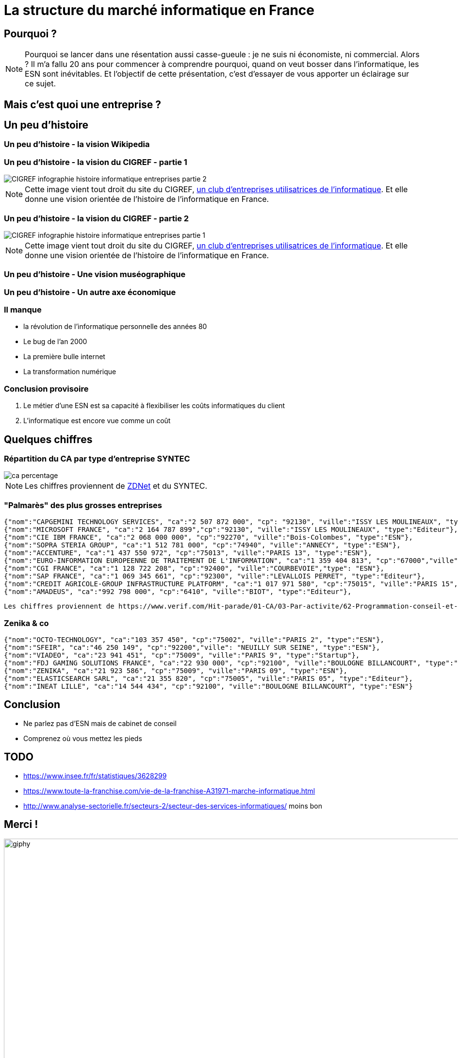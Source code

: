 :icons: font
:revealjs_progress: true
:revealjs_previewLinks: true
:revealjs_mouseWheel: true
:revealjs_history: true
:customcss: custom.css
:source-highlighter: highlightjs

= La structure du marché informatique en France

== Pourquoi ?

[NOTE.speaker]
--
Pourquoi se lancer dans une résentation aussi casse-gueule : je ne suis ni économiste, ni commercial. Alors ?
Il m'a fallu 20 ans pour commencer à comprendre pourquoi, quand on veut bosser dans l'informatique, les ESN sont inévitables.
Et l'objectif de cette présentation, c'est d'essayer de vous apporter un éclairage sur ce sujet.
--

[%notitle, background-iframe="https://1000-idees-de-culture-generale.fr/sapiens-breve-histoire-humanite/#elementor-toc__heading-anchor-2"]
== Mais c'est quoi une entreprise ?


== Un peu d'histoire

[%notitle, background-iframe="https://fr.wikipedia.org/wiki/Histoire_de_l%27informatique#L'%C3%A9volution_des_pratiques_techniques_et_sociales"]
=== Un peu d'histoire - la vision Wikipedia

[%notitle]
=== Un peu d'histoire - la vision du CIGREF - partie 1

image::images/CIGREF-infographie-histoire-informatique-entreprises-partie-2.jpg[]

[NOTE.speaker]
--
Cette image vient tout droit du site du CIGREF, https://www.cigref.fr/organisations-membres-du-cigref[un club d'entreprises utilisatrices de l'informatique]. Et elle donne une vision orientée de l'histoire de l'informatique en France.
--

[%notitle]
=== Un peu d'histoire - la vision du CIGREF - partie 2

image::images/CIGREF-infographie-histoire-informatique-entreprises-partie-1.jpg[]

[NOTE.speaker]
--
Cette image vient tout droit du site du CIGREF, https://www.cigref.fr/organisations-membres-du-cigref[un club d'entreprises utilisatrices de l'informatique]. Et elle donne une vision orientée de l'histoire de l'informatique en France.
--

[%notitle, background-iframe="https://www.museeinformatique.fr/comment-sest-elle-developpe-linformatique-en-france/"]
=== Un peu d'histoire - Une vision muséographique

[%notitle, background-iframe="http://www.lexweb.fr/la-petite-histoire-linformatique-france/"]
=== Un peu d'histoire - Un autre axe économique

////
[%notitle, background-iframe="https://www.unilim.fr/interfaces-numeriques/2546#article_toc"]
=== Un peu d'histoire - pour aller plus loin
////

=== Il manque

* la révolution de l'informatique personnelle des années 80
* Le bug de l'an 2000
* La première bulle internet
* La transformation numérique

=== Conclusion provisoire

1. Le métier d'une ESN est sa capacité à flexibiliser les coûts informatiques du client
1. L'informatique est encore vue comme un coût

== Quelques chiffres

=== Répartition du CA par type d'entreprise SYNTEC

image::images/ca-percentage.png[]
////
[vegalite, ca-percentage, png]
....
{
    "$schema": "https://vega.github.io/schema/vega-lite/v5.json",
    "width":400,
    "data": {
        "values": [
            {"type": "ESN", "percent": 61},
            {"type": "Editeur", "percent": 21},
            {"type": "Conseil en technologie", "percent": 17}
        ]
    },
    "mark": "arc",
    "encoding": {
        "theta": {"field": "percent", "type": "quantitative"},
        "color": {"field": "type", "type": "nominal"}
    },
    "view": {"stroke": null}
}   
....
////

[NOTE.speaker]
--
Les chiffres proviennent de https://www.zdnet.fr/actualites/chiffres-cles-les-services-it-et-l-edition-logicielle-en-france-39790401.htm[ZDNet] et du SYNTEC.
--

=== "Palmarès" des plus grosses entreprises

[source,javascript]
----
{"nom":"CAPGEMINI TECHNOLOGY SERVICES", "ca":"2 507 872 000", "cp": "92130", "ville":"ISSY LES MOULINEAUX", "type":"ESN"},
{"nom":"MICROSOFT FRANCE", "ca":"2 164 787 899","cp":"92130", "ville":"ISSY LES MOULINEAUX", "type":"Editeur"},
{"nom":"CIE IBM FRANCE", "ca":"2 068 000 000", "cp":"92270", "ville":"Bois-Colombes", "type":"ESN"},
{"nom":"SOPRA STERIA GROUP", "ca":"1 512 781 000", "cp":"74940", "ville":"ANNECY", "type":"ESN"},
{"nom":"ACCENTURE", "ca":"1 437 550 972", "cp":"75013", "ville":"PARIS 13", "type":"ESN"},
{"nom":"EURO-INFORMATION EUROPEENNE DE TRAITEMENT DE L'INFORMATION", "ca":"1 359 404 813", "cp":"67000","ville": "STRASBOURG", "type":"Client final"},
{"nom":"CGI FRANCE", "ca":"1 128 722 208", "cp":"92400", "ville":"COURBEVOIE","type": "ESN"},
{"nom":"SAP FRANCE", "ca":"1 069 345 661", "cp":"92300", "ville":"LEVALLOIS PERRET", "type":"Editeur"},
{"nom":"CREDIT AGRICOLE-GROUP INFRASTRUCTURE PLATFORM", "ca":"1 017 971 580", "cp":"75015", "ville":"PARIS 15", "type":"Client final"},
{"nom":"AMADEUS", "ca":"992 798 000", "cp":"6410", "ville":"BIOT", "type":"Editeur"},
----

[NOTE.speaker]
----
Les chiffres proviennent de https://www.verif.com/Hit-parade/01-CA/03-Par-activite/62-Programmation-conseil-et-autres-activites-informatiques#verif_meslistes_thead[BFM Verif]
----

=== Zenika & co

[source,javascript]
----
{"nom":"OCTO-TECHNOLOGY", "ca":"103 357 450", "cp":"75002", "ville":"PARIS 2", "type":"ESN"},
{"nom":"SFEIR", "ca":"46 250 149", "cp":"92200","ville": "NEUILLY SUR SEINE", "type":"ESN"},
{"nom":"VIADEO", "ca":"23 941 451", "cp":"75009", "ville":"PARIS 9", "type":"Startup"},
{"nom":"FDJ GAMING SOLUTIONS FRANCE", "ca":"22 930 000", "cp":"92100", "ville":"BOULOGNE BILLANCOURT", "type":"Editeur"},
{"nom":"ZENIKA", "ca":"21 923 586", "cp":"75009", "ville":"PARIS 09", "type":"ESN"},
{"nom":"ELASTICSEARCH SARL", "ca":"21 355 820", "cp":"75005", "ville":"PARIS 05", "type":"Editeur"},
{"nom":"INEAT LILLE", "ca":"14 544 434", "cp":"92100", "ville":"BOULOGNE BILLANCOURT", "type":"ESN"}
----

== Conclusion

* Ne parlez pas d'ESN mais de cabinet de conseil
* Comprenez où vous mettez les pieds

== TODO

* https://www.insee.fr/fr/statistiques/3628299
* https://www.toute-la-franchise.com/vie-de-la-franchise-A31971-marche-informatique.html
* http://www.analyse-sectorielle.fr/secteurs-2/secteur-des-services-informatiques/ moins bon

== Merci !

image::https://media.giphy.com/media/1sMH6m5alWauk/giphy.gif[width=200%]